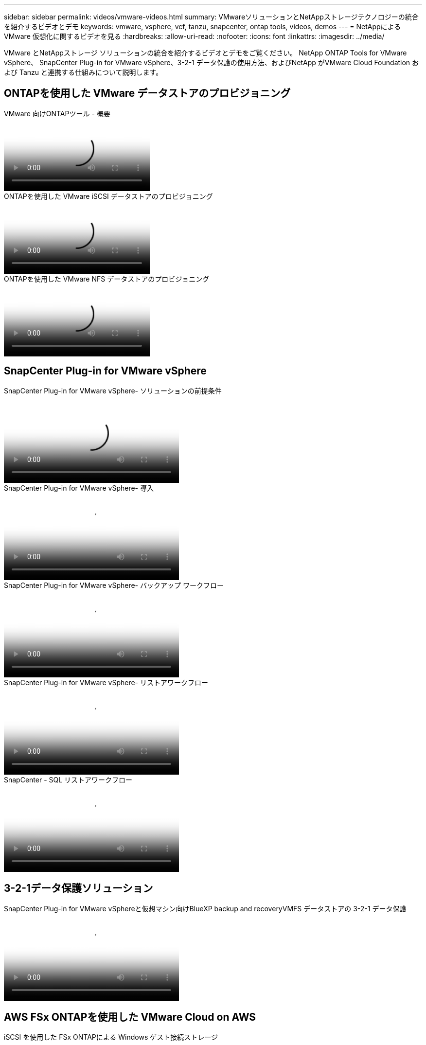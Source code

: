 ---
sidebar: sidebar 
permalink: videos/vmware-videos.html 
summary: VMwareソリューションとNetAppストレージテクノロジーの統合を紹介するビデオとデモ 
keywords: vmware, vsphere, vcf, tanzu, snapcenter, ontap tools, videos, demos 
---
= NetAppによる VMware 仮想化に関するビデオを見る
:hardbreaks:
:allow-uri-read: 
:nofooter: 
:icons: font
:linkattrs: 
:imagesdir: ../media/


[role="lead"]
VMware とNetAppストレージ ソリューションの統合を紹介するビデオとデモをご覧ください。  NetApp ONTAP Tools for VMware vSphere、 SnapCenter Plug-in for VMware vSphere、3-2-1 データ保護の使用方法、およびNetApp がVMware Cloud Foundation および Tanzu と連携する仕組みについて説明します。



== ONTAPを使用した VMware データストアのプロビジョニング

.VMware 向けONTAPツール - 概要
video::e8071955-f6f1-45a0-a868-b12a010bba44[panopto]
.ONTAPを使用した VMware iSCSI データストアのプロビジョニング
video::5c047271-aecc-437c-a444-b01200f9671a[panopto]
.ONTAPを使用した VMware NFS データストアのプロビジョニング
video::a34bcd1c-3aaa-4917-9a5d-b01200f97f08[panopto]


== SnapCenter Plug-in for VMware vSphere

.SnapCenter Plug-in for VMware vSphere- ソリューションの前提条件
video::38881de9-9ab5-4a8e-a17d-b01200fade6a[panopto,width=360]
.SnapCenter Plug-in for VMware vSphere- 導入
video::10cbcf2c-9964-41aa-ad7f-b01200faca01[panopto,width=360]
.SnapCenter Plug-in for VMware vSphere- バックアップ ワークフロー
video::b7272f18-c424-4cc3-bc0d-b01200faaf25[panopto,width=360]
.SnapCenter Plug-in for VMware vSphere- リストアワークフロー
video::ed41002e-585c-445d-a60c-b01200fb1188[panopto,width=360]
.SnapCenter - SQL リストアワークフロー
video::8df4ad1f-83ad-448b-9405-b01200fb2567[panopto,width=360]


== 3-2-1データ保護ソリューション

.SnapCenter Plug-in for VMware vSphereと仮想マシン向けBlueXP backup and recoveryVMFS データストアの 3-2-1 データ保護
video::7c21f3fc-4025-4d8f-b54c-b0e001504c76[panopto,width=360]


== AWS FSx ONTAPを使用した VMware Cloud on AWS

.iSCSI を使用した FSx ONTAPによる Windows ゲスト接続ストレージ
video::0d03e040-634f-4086-8cb5-b01200fb8515[panopto,width=360]
.NFS を使用した FSx ONTAPによる Linux ゲスト接続ストレージ
video::c3befe1b-4f32-4839-a031-b01200fb6d60[panopto,width=360]
.Amazon FSx ONTAPによる VMware Cloud on AWS の TCO 削減
video::f0fedec5-dc17-47af-8821-b01200f00e08[panopto,width=360]
.VMware Cloud on AWS 補足データストア ( Amazon FSx ONTAP搭載)
video::2065dcc1-f31a-4e71-a7d5-b01200f01171[panopto,width=360]
.VMC 向けの VMware HCX の展開と構成のセットアップ
video::6132c921-a44c-4c81-aab7-b01200fb5d29[panopto,width=360]
.VMC および FSx ONTAP向け VMware HCX を使用した vMotion 移行のデモ
video::52661f10-3f90-4f3d-865a-b01200f06d31[panopto,width=360]
.VMC および FSx ONTAP向け VMware HCX を使用したコールド移行のデモ
video::685c0dc2-9d8a-42ff-b46d-b01200f056b0[panopto,width=360]


== Azure VMware ソリューション

.Azure NetApp Filesを使用した Azure VMware ソリューションの補足データストアの概要
video::8c5ddb30-6c31-4cde-86e2-b01200effbd6[panopto,width=360]
.Cloud Volumes ONTAP、 SnapCenter 、JetStream を使用した Azure VMware ソリューションの DR
video::5cd19888-8314-4cfc-ba30-b01200efff4f[panopto,width=360]
.VMware HCX for AVS および ANF を使用したコールド マイグレーションのデモ
video::b7ffa5ad-5559-4e56-a166-b01200f025bc[panopto,width=360]
.AVS および ANF 向け VMware HCX を使用した vMotion のデモ
video::986bb505-6f3d-4a5a-b016-b01200f03f18[panopto,width=360]
.VMware HCX による AVS および ANF の一括移行のデモ
video::255640f5-4dff-438c-8d50-b01200f017d1[panopto,width=360]


== VMware Cloud Foundation とNetApp ONTAP

.VCF ワークロード ドメインの主要ストレージとしての NFS データストア
video::9b66ac8d-d2b1-4ac4-a33c-b16900f67df6[panopto]
.VCF管理ドメインの補助ストレージとしてのiSCSIデータストア
video::1d0e1af1-40ae-483a-be6f-b156015507cc[panopto]


== NetAppと VMware Tanzu

.NetAppと VMware Tanzu Basic でvVolsを使用する方法 (パート 1)
video::ZtbXeOJKhrc[youtube,width=360]
.NetAppと VMware Tanzu Basic でvVolsを使用する方法 (パート 2)
video::FVRKjWH7AoE[youtube,width=360]
.NetAppと VMware Tanzu Basic でvVolsを使用する方法、パート 3
video::Y-34SUtTTtU[youtube,width=360]


== NetAppCloud Insights

.NetApp Cloud Insights - 最新データセンターの可観測性
video::1e4da521-3104-4d51-8cde-b0e001502d3d[panopto,width=360]